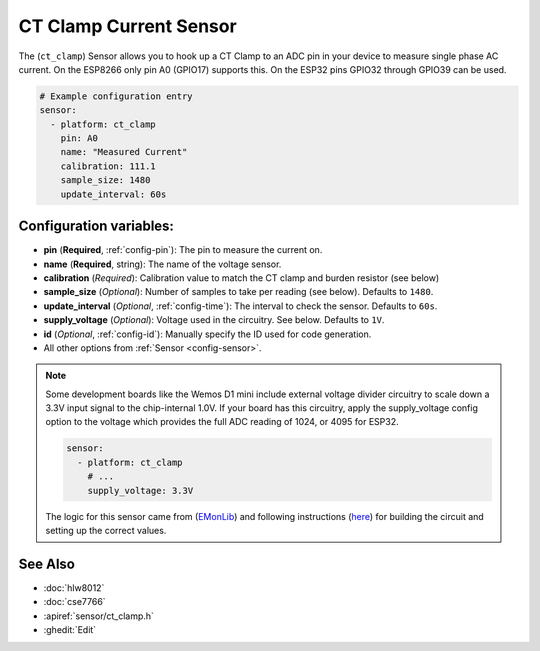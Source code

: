 CT Clamp Current Sensor
========================

.. seo::
    :description: Instructions for setting up ct clamp sensors.
    :image: flash.png

The (``ct_clamp``) Sensor allows you to hook up a CT Clamp to an
ADC pin in your device to measure single phase AC current. On the ESP8266
only pin A0 (GPIO17) supports this. On the ESP32 pins GPIO32 through
GPIO39 can be used.

.. figure:: images/ct_clamp-ui.png
    :align: center
    :width: 80.0%

.. code-block:: yaml

    # Example configuration entry
    sensor:
      - platform: ct_clamp
        pin: A0
        name: "Measured Current"
        calibration: 111.1
        sample_size: 1480
        update_interval: 60s

Configuration variables:
------------------------

- **pin** (**Required**, :ref:`config-pin`): The pin to measure the current on.
- **name** (**Required**, string): The name of the voltage sensor.
- **calibration** (*Required*): Calibration value to match the
  CT clamp and burden resistor (see below)
- **sample_size** (*Optional*): Number of samples to take per
  reading (see below). Defaults to ``1480``.
- **update_interval** (*Optional*, :ref:`config-time`): The interval
  to check the sensor. Defaults to ``60s``.
- **supply_voltage** (*Optional*): Voltage used in the circuitry.
  See below. Defaults to ``1V``.
- **id** (*Optional*, :ref:`config-id`): Manually specify the ID used for code generation.
- All other options from :ref:`Sensor <config-sensor>`.

.. note::

    Some development boards like the Wemos D1 mini include external voltage divider circuitry to scale down
    a 3.3V input signal to the chip-internal 1.0V. If your board has this circuitry, apply the supply_voltage
    config option to the voltage which provides the full ADC reading of 1024, or 4095 for ESP32.

    .. code-block:: yaml

        sensor:
          - platform: ct_clamp
            # ...
            supply_voltage: 3.3V

    The logic for this sensor came from (`EMonLib <https://github.com/openenergymonitor/EmonLib>`__)
    and following instructions (`here <https://learn.openenergymonitor.org/electricity-monitoring/ct-sensors/introduction>`__)
    for building the circuit and setting up the correct values.

See Also
--------

- :doc:`hlw8012`
- :doc:`cse7766`
- :apiref:`sensor/ct_clamp.h`
- :ghedit:`Edit`
